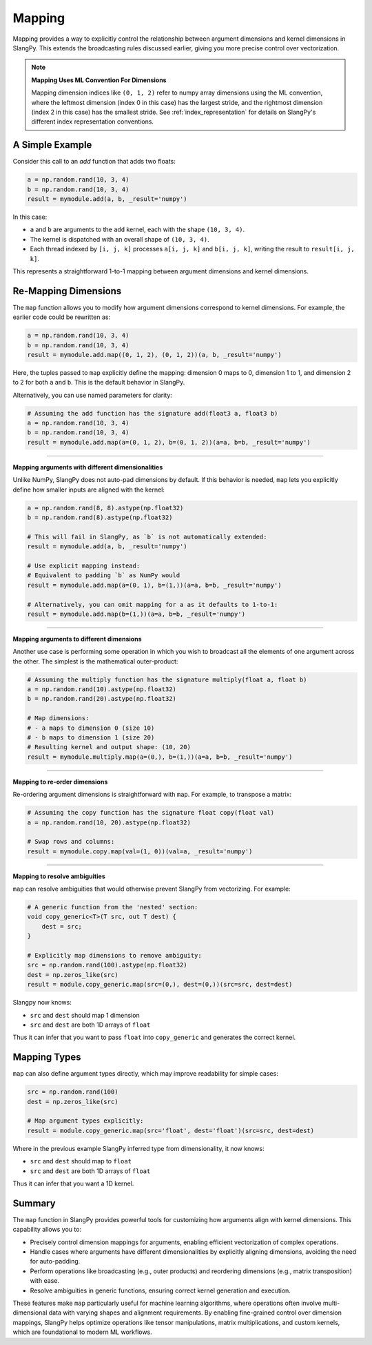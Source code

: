 Mapping
=======

Mapping provides a way to explicitly control the relationship between argument dimensions and kernel dimensions in SlangPy. This extends the broadcasting rules discussed earlier, giving you more precise control over vectorization.

.. note::
   **Mapping Uses ML Convention For Dimensions**
   
   Mapping dimension indices like ``(0, 1, 2)`` refer to numpy array dimensions using the ML convention, where the leftmost dimension (index 0 in this case) has the largest stride, and the rightmost dimension (index 2 in this case) has the smallest stride.
   See :ref:`index_representation` for details on SlangPy's different index representation conventions.

A Simple Example
----------------

Consider this call to an `add` function that adds two floats:

.. code-block:: python

    a = np.random.rand(10, 3, 4)
    b = np.random.rand(10, 3, 4)
    result = mymodule.add(a, b, _result='numpy')

In this case:

- ``a`` and ``b`` are arguments to the ``add`` kernel, each with the shape ``(10, 3, 4)``.
- The kernel is dispatched with an overall shape of ``(10, 3, 4)``.
- Each thread indexed by ``[i, j, k]`` processes ``a[i, j, k]`` and ``b[i, j, k]``, writing the result to ``result[i, j, k]``.

This represents a straightforward 1-to-1 mapping between argument dimensions and kernel dimensions.

Re-Mapping Dimensions
----------------------

The ``map`` function allows you to modify how argument dimensions correspond to kernel dimensions. For example, the earlier code could be rewritten as:

.. code-block:: python

    a = np.random.rand(10, 3, 4)
    b = np.random.rand(10, 3, 4)
    result = mymodule.add.map((0, 1, 2), (0, 1, 2))(a, b, _result='numpy')

Here, the tuples passed to ``map`` explicitly define the mapping: dimension 0 maps to 0, dimension 1 to 1, and dimension 2 to 2 for both ``a`` and ``b``. This is the default behavior in SlangPy.

Alternatively, you can use named parameters for clarity:

.. code-block:: python

    # Assuming the add function has the signature add(float3 a, float3 b)
    a = np.random.rand(10, 3, 4)
    b = np.random.rand(10, 3, 4)
    result = mymodule.add.map(a=(0, 1, 2), b=(0, 1, 2))(a=a, b=b, _result='numpy')

----

**Mapping arguments with different dimensionalities**

Unlike NumPy, SlangPy does not auto-pad dimensions by default. If this behavior is needed, ``map`` lets you explicitly define how smaller inputs are aligned with the kernel:

.. code-block:: python

    a = np.random.rand(8, 8).astype(np.float32)
    b = np.random.rand(8).astype(np.float32)

    # This will fail in SlangPy, as `b` is not automatically extended:
    result = mymodule.add(a, b, _result='numpy')

    # Use explicit mapping instead:
    # Equivalent to padding `b` as NumPy would
    result = mymodule.add.map(a=(0, 1), b=(1,))(a=a, b=b, _result='numpy')

    # Alternatively, you can omit mapping for a as it defaults to 1-to-1:
    result = mymodule.add.map(b=(1,))(a=a, b=b, _result='numpy')

----

**Mapping arguments to different dimensions**

Another use case is performing some operation in which you wish to broadcast all the elements of one argument across the other. The simplest is the mathematical outer-product:

.. code-block:: python

    # Assuming the multiply function has the signature multiply(float a, float b)
    a = np.random.rand(10).astype(np.float32)
    b = np.random.rand(20).astype(np.float32)

    # Map dimensions:
    # - a maps to dimension 0 (size 10)
    # - b maps to dimension 1 (size 20)
    # Resulting kernel and output shape: (10, 20)
    result = mymodule.multiply.map(a=(0,), b=(1,))(a=a, b=b, _result='numpy')

----

**Mapping to re-order dimensions**

Re-ordering argument dimensions is straightforward with ``map``. For example, to transpose a matrix:

.. code-block:: python

    # Assuming the copy function has the signature float copy(float val)
    a = np.random.rand(10, 20).astype(np.float32)

    # Swap rows and columns:
    result = mymodule.copy.map(val=(1, 0))(val=a, _result='numpy')

----

**Mapping to resolve ambiguities**

``map`` can resolve ambiguities that would otherwise prevent SlangPy from vectorizing. For example:

.. code-block:: python

    # A generic function from the 'nested' section:
    void copy_generic<T>(T src, out T dest) {
        dest = src;
    }

    # Explicitly map dimensions to remove ambiguity:
    src = np.random.rand(100).astype(np.float32)
    dest = np.zeros_like(src)
    result = module.copy_generic.map(src=(0,), dest=(0,))(src=src, dest=dest)

Slangpy now knows:

- ``src`` and ``dest`` should map 1 dimension
- ``src`` and ``dest`` are both 1D arrays of ``float``

Thus it can infer that you want to pass ``float`` into ``copy_generic`` and generates the correct kernel.

Mapping Types
-------------

``map`` can also define argument types directly, which may improve readability for simple cases:

.. code-block:: python

    src = np.random.rand(100)
    dest = np.zeros_like(src)

    # Map argument types explicitly:
    result = module.copy_generic.map(src='float', dest='float')(src=src, dest=dest)

Where in the previous example SlangPy inferred type from dimensionality, it now knows:

- ``src`` and ``dest`` should map to ``float``
- ``src`` and ``dest`` are both 1D arrays of ``float``

Thus it can infer that you want a 1D kernel.

Summary
-------

The ``map`` function in SlangPy provides powerful tools for customizing how arguments align with kernel dimensions. This capability allows you to:

- Precisely control dimension mappings for arguments, enabling efficient vectorization of complex operations.
- Handle cases where arguments have different dimensionalities by explicitly aligning dimensions, avoiding the need for auto-padding.
- Perform operations like broadcasting (e.g., outer products) and reordering dimensions (e.g., matrix transposition) with ease.
- Resolve ambiguities in generic functions, ensuring correct kernel generation and execution.

These features make ``map`` particularly useful for machine learning algorithms, where operations often involve multi-dimensional data with varying shapes and alignment requirements. By enabling fine-grained control over dimension mappings, SlangPy helps optimize operations like tensor manipulations, matrix multiplications, and custom kernels, which are foundational to modern ML workflows.
